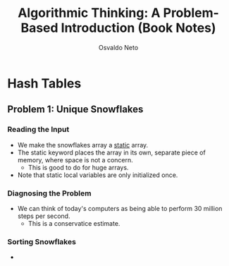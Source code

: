 #+TITLE: Algorithmic Thinking: A Problem-Based Introduction (Book Notes)
#+AUTHOR: Osvaldo Neto

* Hash Tables
** Problem 1: Unique Snowflakes
*** Reading the Input
- We make the snowflakes array a _static_ array.
- The static keyword places the array in its own, separate piece of memory, where space is not a concern.
  + This is good to do for huge arrays.
- Note that static local variables are only initialized once.
*** Diagnosing the Problem
- We can think of today's computers as being able to perform 30 million steps per second.
  + This is a conservatice estimate.
*** Sorting Snowflakes
-
